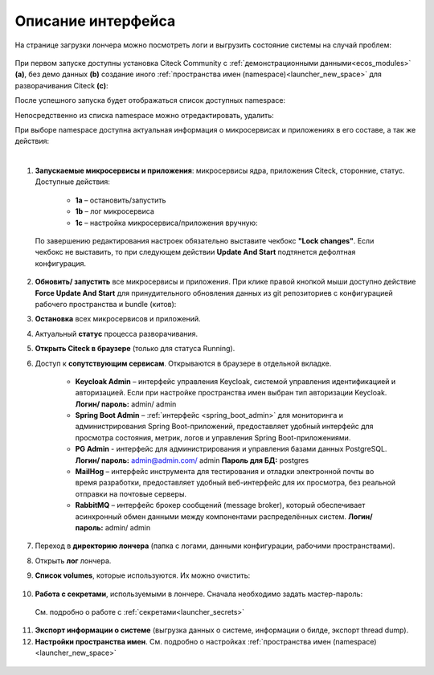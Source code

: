 Описание интерфейса
----------------------

На странице загрузки лончера можно посмотреть логи и выгрузить состояние системы на случай проблем:

    .. image:: _static/loading.png
         :width: 600
         :align: center


При первом запуске доступны установка Citeck Community с :ref:`демонстрационными данными<ecos_modules>` **(a)**, без демо данных **(b)** создание иного :ref:`пространства имен (namespace)<launcher_new_space>` для разворачивания Citeck **(с)**:

.. image:: _static/namespaces.png
    :width: 600
    :align: center

После успешного запуска будет отображаться список доступных namespace:

.. image:: _static/namespaces_1.png
    :width: 600
    :align: center

Непосредственно из списка namespace можно отредактировать, удалить:

.. image:: _static/namespaces_2.png
    :width: 600
    :align: center

При выборе namespace доступна актуальная информация о микросервисах и приложениях в его составе, а так же действия:

.. image:: _static/overview.png
    :width: 600
    :align: center

|

1. **Запускаемые микросервисы и приложения**: микросервисы ядра, приложения Citeck, сторонние, статус. Доступные действия:

    - **1a** – остановить/запустить
    - **1b** – лог микросервиса
    - **1c** – настройка микросервиса/приложения вручную:

  .. image:: _static/ms_settings.png
    :width: 500
    :align: center

  По завершению редактирования настроек обязательно выставите чекбокс **"Lock changes"**. Если чекбокс не выставить, то при следующем действии **Update And Start** подтянется дефолтная конфигурация.

2. **Обновить/ запустить** все микросервисы и приложения. При клике правой кнопкой мыши доступно действие **Force Update And Start** для принудительного обновления данных из git репозиториев с конфигурацией рабочего пространства и bundle (китов):

.. image:: _static/force_update.png
    :width: 250
    :align: center

3. **Остановка** всех микросервисов и приложений.
4. Актуальный **статус** процесса разворачивания.
5. **Открыть Citeck в браузере** (только для статуса Running).
6. Доступ к **сопутствующим сервисам**. Открываются в браузере в отдельной вкладке.

    -	**Keycloak Admin** – интерфейс управления Keycloak, системой управления идентификацией и авторизацией. Если при настройке пространства имен выбран тип авторизации Keycloak. **Логин/ пароль:** admin/ admin
    -	**Spring Boot Admin** – :ref:`интерфейс <spring_boot_admin>` для мониторинга и администрирования Spring Boot-приложений, предоставляет удобный интерфейс для просмотра состояния, метрик, логов и управления Spring Boot-приложениями.
    -	**PG Admin** - интерфейс для администрирования и управления базами данных PostgreSQL. **Логин/ пароль:** admin@admin.com/ admin **Пароль для БД:** postgres
    -	**MailHog** – интерфейс инструмента для тестирования и отладки электронной почты во время разработки, предоставляет удобный веб-интерфейс для их просмотра, без реальной отправки на почтовые серверы.
    -	**RabbitMQ** – интерфейс брокер сообщений (message broker), который обеспечивает асинхронный обмен данными между компонентами распределённых систем.  **Логин/ пароль:** admin/ admin

7. Переход в **директорию лончера** (папка с логами, данными конфигурации, рабочими пространствами).
8. Открыть **лог** лончера.
9. **Список volumes**, которые используются. Их можно очистить:

    .. image:: _static/volumes.png
        :width: 400
        :align: center

10.  **Работа с секретами**, используемыми в лончере. Сначала необходимо задать мастер-пароль: 

    .. image:: _static/secret_1.png
        :width: 400
        :align: center

 См. подробно о работе с :ref:`секретами<launcher_secrets>`

11.   **Экспорт информации о системе** (выгрузка данных о системе, информации о билде, экспорт thread dump).
12.   **Настройки пространства имен**. См. подробно о настройках :ref:`пространства имен (namespace)<launcher_new_space>`

    .. image:: _static/namespace_settings.png
        :width: 400
        :align: center
